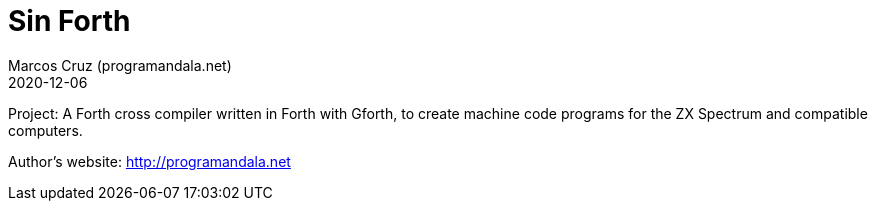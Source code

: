 = Sin Forth
:author: Marcos Cruz (programandala.net)
:revdate: 2020-12-06

Project: A Forth cross compiler written in Forth with Gforth, to
create machine code programs for the ZX Spectrum and compatible
computers.

Author's website: http://programandala.net
